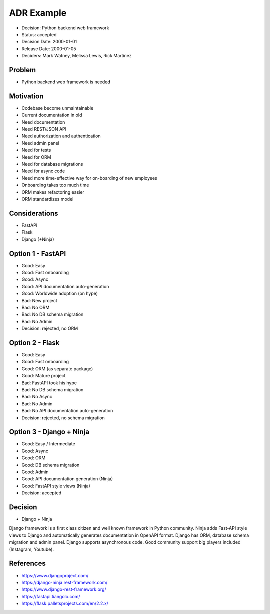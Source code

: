 ADR Example
===========
* Decision: Python backend web framework
* Status: accepted
* Decision Date: 2000-01-01
* Release Date: 2000-01-05
* Deciders: Mark Watney, Melissa Lewis, Rick Martinez


Problem
-------
* Python backend web framework is needed


Motivation
----------
* Codebase become unmaintainable
* Current documentation in old
* Need documentation
* Need REST/JSON API
* Need authorization and authentication
* Need admin panel
* Need for tests
* Need for ORM
* Need for database migrations
* Need for async code
* Need more time-effective way for on-boarding of new employees
* Onboarding takes too much time
* ORM makes refactoring easier
* ORM standardizes model


Considerations
--------------
* FastAPI
* Flask
* Django (+Ninja)


Option 1 - FastAPI
------------------
* Good: Easy
* Good: Fast onboarding
* Good: Async
* Good: API documentation auto-generation
* Good: Worldwide adoption (on hype)
* Bad: New project
* Bad: No ORM
* Bad: No DB schema migration
* Bad: No Admin
* Decision: rejected, no ORM


Option 2 - Flask
----------------
* Good: Easy
* Good: Fast onboarding
* Good: ORM (as separate package)
* Good: Mature project
* Bad: FastAPI took his hype
* Bad: No DB schema migration
* Bad: No Async
* Bad: No Admin
* Bad: No API documentation auto-generation
* Decision: rejected, no schema migration


Option 3 - Django + Ninja
-------------------------
* Good: Easy / Intermediate
* Good: Async
* Good: ORM
* Good: DB schema migration
* Good: Admin
* Good: API documentation generation (Ninja)
* Good: FastAPI style views (Ninja)
* Decision: accepted


Decision
--------
* Django + Ninja

Django framework is a first class citizen and well known framework in
Python community. Ninja adds Fast-API style views to Django and automatically
generates documentation in OpenAPI format. Django has ORM, database schema
migration and admin panel. Django supports asynchronous code. Good community
support big players included (Instagram, Youtube).


References
----------
* https://www.djangoproject.com/
* https://django-ninja.rest-framework.com/
* https://www.django-rest-framework.org/
* https://fastapi.tiangolo.com/
* https://flask.palletsprojects.com/en/2.2.x/

